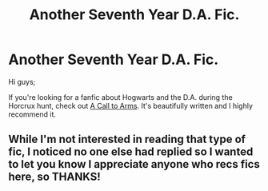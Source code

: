 #+TITLE: Another Seventh Year D.A. Fic.

* Another Seventh Year D.A. Fic.
:PROPERTIES:
:Author: Eagling
:Score: 10
:DateUnix: 1410541743.0
:DateShort: 2014-Sep-12
:FlairText: Suggestion
:END:
Hi guys;

If you're looking for a fanfic about Hogwarts and the D.A. during the Horcrux hunt, check out [[https://www.fanfiction.net/s/8078750/1/A-Call-to-Arms][A Call to Arms]]. It's beautifully written and I highly recommend it.


** While I'm not interested in reading that type of fic, I noticed no one else had replied so I wanted to let you know I appreciate anyone who recs fics here, so THANKS!
:PROPERTIES:
:Score: 4
:DateUnix: 1410693216.0
:DateShort: 2014-Sep-14
:END:
